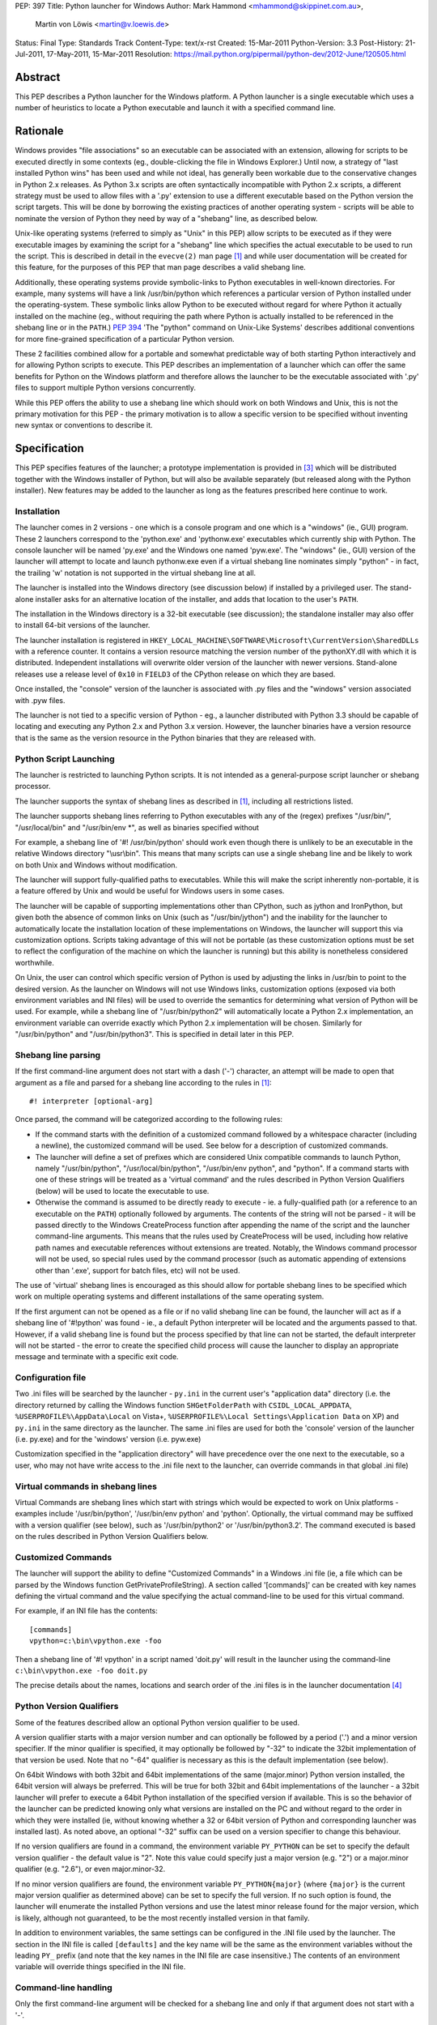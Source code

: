 PEP: 397
Title: Python launcher for Windows
Author: Mark Hammond <mhammond@skippinet.com.au>,
        Martin von Löwis <martin@v.loewis.de>
Status: Final
Type: Standards Track
Content-Type: text/x-rst
Created: 15-Mar-2011
Python-Version: 3.3
Post-History: 21-Jul-2011, 17-May-2011, 15-Mar-2011
Resolution: https://mail.python.org/pipermail/python-dev/2012-June/120505.html

Abstract
========

This PEP describes a Python launcher for the Windows platform.  A
Python launcher is a single executable which uses a number of
heuristics to locate a Python executable and launch it with a
specified command line.


Rationale
=========

Windows provides "file associations" so an executable can be associated
with an extension, allowing for scripts to be executed directly in some
contexts (eg., double-clicking the file in Windows Explorer.)  Until now,
a strategy of "last installed Python wins" has been used and while not
ideal, has generally been workable due to the conservative changes in
Python 2.x releases.  As Python 3.x scripts are often syntactically
incompatible with Python 2.x scripts, a different strategy must be used
to allow files with a '.py' extension to use a different executable based
on the Python version the script targets.  This will be done by borrowing
the existing practices of another operating system - scripts will be able
to nominate the version of Python they need by way of a "shebang" line, as
described below.

Unix-like operating systems (referred to simply as "Unix" in this
PEP) allow scripts to be executed as if they were executable images
by examining the script for a "shebang" line which specifies the
actual executable to be used to run the script.  This is described in
detail in the ``evecve(2)`` man page [1]_ and while user documentation will
be created for this feature, for the purposes of this PEP that man
page describes a valid shebang line.

Additionally, these operating systems provide symbolic-links to
Python executables in well-known directories.  For example, many
systems will have a link /usr/bin/python which references a
particular version of Python installed under the operating-system.
These symbolic links allow Python to be executed without regard for
where Python it actually installed on the machine (eg., without
requiring the path where Python is actually installed to be
referenced in the shebang line or in the ``PATH``.)  :pep:`394` 'The "python"
command on Unix-Like Systems' describes additional conventions
for more fine-grained specification of a particular Python version.

These 2 facilities combined allow for a portable and somewhat
predictable way of both starting Python interactively and for allowing
Python scripts to execute.  This PEP describes an implementation of a
launcher which can offer the same benefits for Python on the Windows
platform and therefore allows the launcher to be the executable
associated with '.py' files to support multiple Python versions
concurrently.

While this PEP offers the ability to use a shebang line which should
work on both Windows and Unix, this is not the primary motivation for
this PEP - the primary motivation is to allow a specific version to be
specified without inventing new syntax or conventions to describe
it.

Specification
=============

This PEP specifies features of the launcher; a prototype
implementation is provided in [3]_ which will be distributed
together with the Windows installer of Python, but will also be
available separately (but released along with the Python
installer). New features may be added to the launcher as
long as the features prescribed here continue to work.

Installation
------------

The launcher comes in 2 versions - one which is a console program and
one which is a "windows" (ie., GUI) program.  These 2 launchers correspond
to the 'python.exe' and 'pythonw.exe' executables which currently ship
with Python.  The console launcher will be named 'py.exe' and the Windows
one named 'pyw.exe'.  The "windows" (ie., GUI) version of the launcher
will attempt to locate and launch pythonw.exe even if a virtual shebang
line nominates simply "python" - in fact, the trailing 'w' notation is
not supported in the virtual shebang line at all.

The launcher is installed into the Windows directory (see
discussion below) if installed by a privileged user. The
stand-alone installer asks for an alternative location of the
installer, and adds that location to the user's ``PATH``.

The installation in the Windows directory is a 32-bit executable
(see discussion); the standalone installer may also offer to install
64-bit versions of the launcher.

The launcher installation is registered in
``HKEY_LOCAL_MACHINE\SOFTWARE\Microsoft\CurrentVersion\SharedDLLs``
with a reference counter.
It contains a version resource matching the version number of the
pythonXY.dll with which it is distributed. Independent
installations will overwrite older version
of the launcher with newer versions. Stand-alone releases use
a release level of ``0x10`` in ``FIELD3`` of the CPython release on which
they are based.

Once installed, the "console" version of the launcher is
associated with .py files and the "windows" version associated with .pyw
files.

The launcher is not tied to a specific version of Python - eg., a
launcher distributed with Python 3.3 should be capable of locating and
executing any Python 2.x and Python 3.x version. However, the
launcher binaries have a version resource that is the same as the
version resource in the Python binaries that they are released with.

Python Script Launching
-----------------------

The launcher is restricted to launching Python scripts.
It is not intended as a general-purpose script launcher or
shebang processor.

The launcher supports the syntax of shebang lines as described
in [1]_, including all restrictions listed.

The launcher supports shebang lines referring to Python
executables with any of the (regex) prefixes "/usr/bin/", "/usr/local/bin"
and "/usr/bin/env \*", as well as binaries specified without

For example, a shebang line of '#! /usr/bin/python' should work even
though there is unlikely to be an executable in the relative Windows
directory "\\usr\\bin".  This means that many scripts can use a single
shebang line and be likely to work on both Unix and Windows without
modification.

The launcher will support fully-qualified paths to executables.
While this will make the script inherently non-portable, it is a
feature offered by Unix and would be useful for Windows users in
some cases.

The launcher will be capable of supporting implementations other than
CPython, such as jython and IronPython, but given both the absence of
common links on Unix (such as "/usr/bin/jython") and the inability for the
launcher to automatically locate the installation location of these
implementations on Windows, the launcher will support this via
customization options.  Scripts taking advantage of this will not be
portable (as these customization options must be set to reflect the
configuration of the machine on which the launcher is running) but this
ability is nonetheless considered worthwhile.

On Unix, the user can control which specific version of Python is used
by adjusting the links in /usr/bin to point to the desired version.  As
the launcher on Windows will not use Windows links, customization options
(exposed via both environment variables and INI files) will be used to
override the semantics for determining what version of Python will be
used.  For example, while a shebang line of "/usr/bin/python2" will
automatically locate a Python 2.x implementation, an environment variable
can override exactly which Python 2.x implementation will be chosen.
Similarly for "/usr/bin/python" and "/usr/bin/python3".  This is
specified in detail later in this PEP.

Shebang line parsing
--------------------

If the first command-line argument does not start with a dash ('-')
character, an attempt will be made to open that argument as a file
and parsed for a shebang line according to the rules in [1]_::

    #! interpreter [optional-arg]

Once parsed, the command will be categorized according to the following rules:

* If the command starts with the definition of a customized command
  followed by a whitespace character (including a newline), the customized
  command will be used.  See below for a description of customized
  commands.

* The launcher will define a set of prefixes which are considered Unix
  compatible commands to launch Python, namely "/usr/bin/python",
  "/usr/local/bin/python", "/usr/bin/env python", and "python".
  If a command starts with one of these strings will be treated as a
  'virtual command' and the rules described in Python Version Qualifiers
  (below) will be used to locate the executable to use.

* Otherwise the command is assumed to be directly ready to execute - ie.
  a fully-qualified path (or a reference to an executable on the ``PATH``)
  optionally followed by arguments.  The contents of the string will not
  be parsed - it will be passed directly to the Windows CreateProcess
  function after appending the name of the script and the launcher
  command-line arguments.  This means that the rules used by
  CreateProcess will be used, including how relative path names and
  executable references without extensions are treated.  Notably, the
  Windows command processor will not be used, so special rules used by the
  command processor (such as automatic appending of extensions other than
  '.exe', support for batch files, etc) will not be used.

The use of 'virtual' shebang lines is encouraged as this should
allow for portable shebang lines to be specified which work on
multiple operating systems and different installations of the same
operating system.

If the first argument can not be opened as a file or if no valid
shebang line can be found, the launcher will act as if a shebang line of
'#!python' was found - ie., a default Python interpreter will be
located and the arguments passed to that.  However, if a valid
shebang line is found but the process specified by that line can not
be started, the default interpreter will not be started - the error
to create the specified child process will cause the launcher to display
an appropriate message and terminate with a specific exit code.

Configuration file
------------------

Two .ini files will be searched by the launcher - ``py.ini`` in the
current user's "application data" directory (i.e. the directory returned
by calling the Windows function ``SHGetFolderPath`` with ``CSIDL_LOCAL_APPDATA``,
``%USERPROFILE%\AppData\Local`` on Vista+,
``%USERPROFILE%\Local Settings\Application Data`` on XP)
and ``py.ini`` in the same directory as the launcher.  The same .ini
files are used for both the 'console' version of the launcher (i.e.
py.exe) and for the 'windows' version (i.e. pyw.exe)


Customization specified in the "application directory" will have
precedence over the one next to the executable, so a user, who may not
have write access to the .ini file next to the launcher, can override
commands in that global .ini file)

Virtual commands in shebang lines
---------------------------------

Virtual Commands are shebang lines which start with strings which would
be expected to work on Unix platforms - examples include
'/usr/bin/python', '/usr/bin/env python' and 'python'.  Optionally, the
virtual command may be suffixed with a version qualifier (see below),
such as '/usr/bin/python2' or '/usr/bin/python3.2'.  The command executed
is based on the rules described in Python Version Qualifiers
below.

Customized Commands
-------------------

The launcher will support the ability to define "Customized Commands" in a
Windows .ini file (ie, a file which can be parsed by the Windows function
GetPrivateProfileString).  A section called '[commands]' can be created
with key names defining the virtual command and the value specifying the
actual command-line to be used for this virtual command.

For example, if an INI file has the contents::

    [commands]
    vpython=c:\bin\vpython.exe -foo

Then a shebang line of '#! vpython' in a script named 'doit.py' will
result in the launcher using the command-line
``c:\bin\vpython.exe -foo doit.py``

The precise details about the names, locations and search order of the
.ini files is in the launcher documentation [4]_

Python Version Qualifiers
-------------------------

Some of the features described allow an optional Python version qualifier
to be used.

A version qualifier starts with a major version number and can optionally
be followed by a period ('.') and a minor version specifier.  If the minor
qualifier is specified, it may optionally be followed by "-32" to indicate
the 32bit implementation of that version be used.  Note that no "-64"
qualifier is necessary as this is the default implementation (see below).

On 64bit Windows with both 32bit and 64bit implementations of the
same (major.minor) Python version installed, the 64bit version will
always be preferred.  This will be true for both 32bit and 64bit
implementations of the launcher - a 32bit launcher will prefer to
execute a 64bit Python installation of the specified version if
available.  This is so the behavior of the launcher can be predicted
knowing only what versions are installed on the PC and without
regard to the order in which they were installed (ie, without knowing
whether a 32 or 64bit version of Python and corresponding launcher was
installed last).  As noted above, an optional "-32" suffix can be used
on a version specifier to change this behaviour.

If no version qualifiers are found in a command, the environment variable
``PY_PYTHON`` can be set to specify the default version qualifier - the default
value is "2". Note this value could specify just a major version (e.g. "2") or
a major.minor qualifier (e.g. "2.6"), or even major.minor-32.

If no minor version qualifiers are found, the environment variable
``PY_PYTHON{major}`` (where ``{major}`` is the current major version qualifier
as determined above) can be set to specify the full version. If no such option
is found, the launcher will enumerate the installed Python versions and use
the latest minor release found for the major version, which is likely,
although not guaranteed, to be the most recently installed version in that
family.

In addition to environment variables, the same settings can be configured
in the .INI file used by the launcher.  The section in the INI file is
called ``[defaults]`` and the key name will be the same as the
environment variables without the leading ``PY_`` prefix (and note that
the key names in the INI file are case insensitive.)  The contents of
an environment variable will override things specified in the INI file.

Command-line handling
---------------------

Only the first command-line argument will be checked for a shebang line
and only if that argument does not start with a '-'.

If the only command-line argument is "-h" or "--help", the launcher will
print a small banner and command-line usage, then pass the argument to
the default Python.  This will cause help for the launcher being printed
followed by help for Python itself.  The output from the launcher will
clearly indicate the extended help information is coming from the
launcher and not Python.

As a concession to interactively launching Python, the launcher will
support the first command-line argument optionally being a dash ("-")
followed by a version qualifier, as described above, to nominate a
specific version be used.  For example, while "py.exe" may locate and
launch the latest Python 2.x implementation installed, a command-line such
as "py.exe -3" could specify the latest Python 3.x implementation be
launched, while "py.exe -2.6-32" could specify a 32bit implementation
Python 2.6 be located and launched.  If a Python 2.x implementation is
desired to be launched with the -3 flag, the command-line would need to be
similar to "py.exe -2 -3" (or the specific version of Python could
obviously be launched manually without use of this launcher.)  Note that
this feature can not be used with shebang processing as the file scanned
for a shebang line and this argument must both be the first argument and
therefore are mutually exclusive.

All other arguments will be passed untouched to the child Python process.

Process Launching
-----------------

The launcher offers some conveniences for Python developers working
interactively - for example, starting the launcher with no command-line
arguments will launch the default Python with no command-line arguments.
Further, command-line arguments will be supported to allow a specific
Python version to be launched interactively - however, these conveniences
must not detract from the primary purpose of launching scripts and must
be easy to avoid if desired.

The launcher creates a subprocess to start the actual
interpreter. See **Discussion** below for the rationale.


Discussion
==========

It may be surprising that the launcher is installed into the
Windows directory, and not the System32 directory. The reason is
that the System32 directory is not on the Path of a 32-bit process
running on a 64-bit system. However, the Windows directory is
always on the path.

The launcher that is installed into the Windows directory is a 32-bit
executable so that the 32-bit CPython installer can provide the same
binary for both 32-bit and 64-bit Windows installations.

Ideally, the launcher process would execute Python directly inside
the same process, primarily so the parent of the launcher process could
terminate the launcher and have the Python interpreter terminate.  If the
launcher executes Python as a sub-process and the parent of the launcher
terminates the launcher, the Python process will be unaffected.

However, there are a number of practical problems associated with this
approach.  Windows does not support the ``execv*`` family of Unix functions,
so this could only be done by the launcher dynamically loading the Python
DLL, but this would have a number of side-effects.  The most serious
side effect of this is that the value of sys.executable would refer to the
launcher instead of the Python implementation.  Many Python scripts use the
value of ``sys.executable`` to launch child processes, and these scripts may
fail to work as expected if the launcher is used.  Consider a "parent"
script with a shebang line of '#! /usr/bin/python3' which attempts to
launch a child script (with no shebang) via ``sys.executable`` - currently the
child is launched using the exact same version running the parent script.
If ``sys.executable`` referred to the launcher the child would be likely
executed using a Python 2.x version and would be likely to fail with a
``SyntaxError``.

Another hurdle is the support for alternative Python implementations
using the "customized commands" feature described above, where loading
the command dynamically into a running executable is not possible.

The final hurdle is the rules above regarding 64bit and 32bit programs -
a 32bit launcher would be unable to load the 64bit version of Python and
vice-versa.

Given these considerations, the launcher will execute its command in a
child process, remaining alive while the child process is executing, then
terminate with the same exit code as returned by the child.  To address
concerns regarding the termination of the launcher not killing the child,
the Win32 Job API will be used to arrange so that the child process is
automatically killed when the parent is terminated (although children of
that child process will continue as is the case now.)  As this Windows API
is available in Windows XP and later, this launcher will not work on
Windows 2000 or earlier.

References
==========

.. [1] http://linux.die.net/man/2/execve

.. [3] https://bitbucket.org/vinay.sajip/pylauncher

.. [4] https://bitbucket.org/vinay.sajip/pylauncher/src/tip/Doc/launcher.rst

Copyright
=========

This document has been placed in the public domain.

